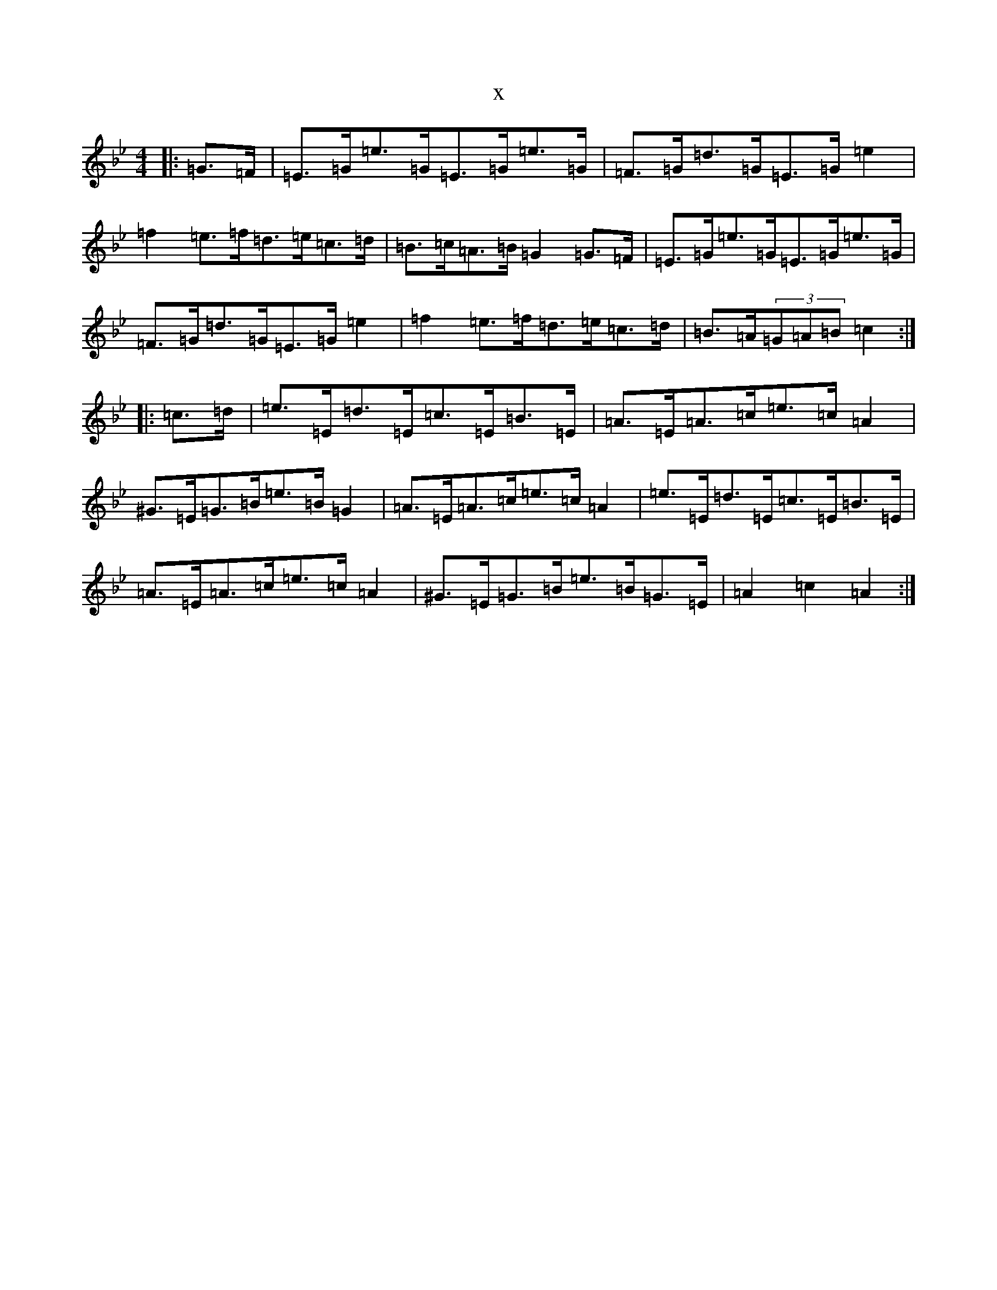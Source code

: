 X:4066
T:x
L:1/8
M:4/4
K: C Dorian
|:=G>=F|=E>=G=e>=G=E>=G=e>=G|=F>=G=d>=G=E>=G=e2|=f2=e>=f=d>=e=c>=d|=B>=c=A>=B=G2=G>=F|=E>=G=e>=G=E>=G=e>=G|=F>=G=d>=G=E>=G=e2|=f2=e>=f=d>=e=c>=d|=B>=A(3=G=A=B=c2:||:=c>=d|=e>=E=d>=E=c>=E=B>=E|=A>=E=A>=c=e>=c=A2|^G>=E=G>=B=e>=B=G2|=A>=E=A>=c=e>=c=A2|=e>=E=d>=E=c>=E=B>=E|=A>=E=A>=c=e>=c=A2|^G>=E=G>=B=e>=B=G>=E|=A2=c2=A2:|